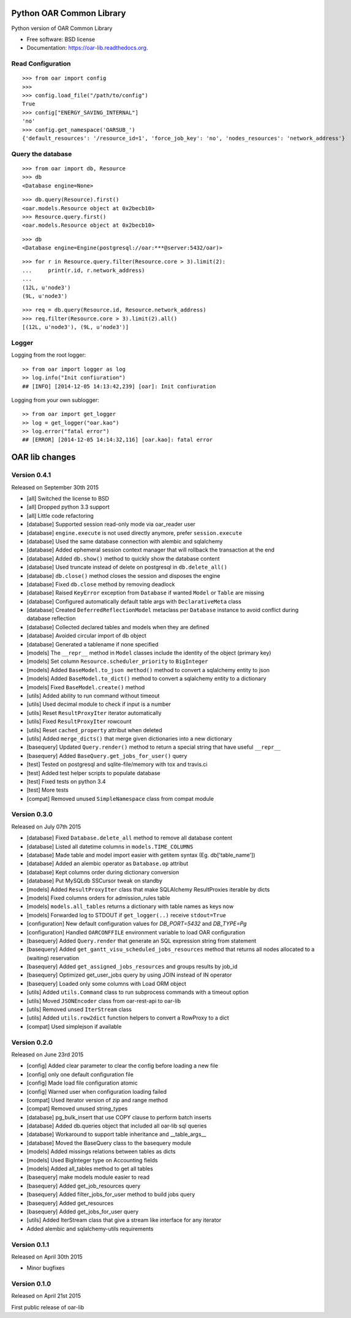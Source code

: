 Python OAR Common Library
=========================

.. image:: https://img.shields.io/travis/oar-team/python-oar-lib.svg
        :target: https://travis-ci.org/oar-team/python-oar-lib

.. image:: https://img.shields.io/pypi/v/oar-lib.svg
        :target: https://pypi.python.org/pypi/oar-lib

.. image:: http://codecov.io/github/oar-team/python-oar-lib/coverage.svg?branch=master
        :target: http://codecov.io/github/oar-team/python-oar-lib?branch=master

Python version of OAR Common Library

* Free software: BSD license
* Documentation: https://oar-lib.readthedocs.org.

Read Configuration
-------------------

::

    >>> from oar import config
    >>>
    >>> config.load_file("/path/to/config")
    True
    >>> config["ENERGY_SAVING_INTERNAL"]
    'no'
    >>> config.get_namespace('OARSUB_')
    {'default_resources': '/resource_id=1', 'force_job_key': 'no', 'nodes_resources': 'network_address'}


Query the database
------------------

::

    >>> from oar import db, Resource
    >>> db
    <Database engine=None>

::

    >>> db.query(Resource).first()
    <oar.models.Resource object at 0x2becb10>
    >>> Resource.query.first()
    <oar.models.Resource object at 0x2becb10>

::

    >>> db
    <Database engine=Engine(postgresql://oar:***@server:5432/oar)>

::

    >>> for r in Resource.query.filter(Resource.core > 3).limit(2):
    ...     print(r.id, r.network_address)
    ...
    (12L, u'node3')
    (9L, u'node3')

::

    >>> req = db.query(Resource.id, Resource.network_address)
    >>> req.filter(Resource.core > 3).limit(2).all()
    [(12L, u'node3'), (9L, u'node3')]


Logger
------

Logging from the root logger::

    >> from oar import logger as log
    >> log.info("Init confiuration")
    ## [INFO] [2014-12-05 14:13:42,239] [oar]: Init confiuration

Logging from your own sublogger::

    >> from oar import get_logger
    >> log = get_logger("oar.kao")
    >> log.error("fatal error")
    ## [ERROR] [2014-12-05 14:14:32,116] [oar.kao]: fatal error



OAR lib changes
===============

Version 0.4.1
-------------

Released on September 30th 2015

- [all] Switched the license to BSD
- [all] Dropped python 3.3 support
- [all] Little code refactoring

- [database] Supported session read-only mode via oar_reader user
- [database] ``engine.execute`` is not used directly anymore, prefer ``session.execute``
- [database] Used the same database connection with alembic and sqlalchemy
- [database] Added ephemeral session context manager that will rollback the transaction at the end
- [database] Added ``db.show()`` method to quickly show the database content
- [database] Used truncate instead of delete on postgresql in ``db.delete_all()``
- [database] ``db.close()`` method closes the session and disposes the engine
- [database] Fixed ``db.close`` method by removing deadlock
- [database] Raised ``KeyError`` exception from ``Database`` if wanted ``Model`` or ``Table`` are missing
- [database] Configured automatically default table args with ``DeclarativeMeta`` class
- [database] Created ``DeferredReflectionModel`` metaclass per ``Database`` instance to avoid conflict during database reflection
- [database] Collected declared tables and models when they are defined
- [database] Avoided circular import of db object
- [database] Generated a tablename if none specified

- [models] The ``__repr__`` method in ``Model`` classes include the identity of the object (primary key)
- [models] Set column ``Resource.scheduler_priority`` to ``BigInteger``
- [models] Added ``BaseModel.to_json method()`` method to convert a sqlalchemy entity to json
- [models] Added ``BaseModel.to_dict()`` method to convert a sqlalchemy entity to a dictionary
- [models] Fixed ``BaseModel.create()`` method

- [utils] Added ability to run command without timeout
- [utils] Used decimal module to check if input is a number
- [utils] Reset ``ResultProxyIter`` iterator automatically
- [utils] Fixed ``ResultProxyIter`` rowcount
- [utils] Reset ``cached_property`` attribut when deleted
- [utils] Added ``merge_dicts()`` that merge given dictionaries into a new dictionary

- [basequery] Updated ``Query.render()`` method to return a special string that have useful ``__repr__``
- [basequery] Added ``BaseQuery.get_jobs_for_user()`` query

- [test] Tested on postgresql and sqlite-file/memory with tox and travis.ci
- [test] Added test helper scripts to populate database
- [test] Fixed tests on python 3.4
- [test] More tests

- [compat] Removed unused ``SimpleNamespace`` class from compat module


Version 0.3.0
-------------

Released on July 07th 2015

- [database] Fixed ``Database.delete_all`` method to remove all database content
- [database] Listed all datetime columns in ``models.TIME_COLUMNS``
- [database] Made table and model import easier with getitem syntax (Eg. db['table_name'])
- [database] Added an alembic operator as ``Database.op`` attribut
- [database] Kept columns order during dictionary conversion
- [database] Put MySQLdb SSCursor tweak on standby

- [models] Added ``ResultProxyIter`` class that make SQLAlchemy ResultProxies iterable by dicts
- [models] Fixed columns orders for admission_rules table
- [models] ``models.all_tables`` returns a dictionary with table names as keys now
- [models] Forwarded log to STDOUT if ``get_logger(..)`` receive ``stdout=True``

- [configuration] New default configuration values for *DB_PORT=5432* and *DB_TYPE=Pg*
- [configuration] Handled ``OARCONFFILE`` environment variable to load OAR configuration

- [basequery] Added ``Query.render`` that generate an SQL expression string from statement
- [basequery] Added ``get_gantt_visu_scheduled_jobs_resources`` method that returns all nodes allocated to a (waiting) reservation
- [basequery] Added ``get_assigned_jobs_resources`` and groups results by job_id
- [basequery] Optimized get_user_jobs query by using JOIN instead of IN operator
- [basequery] Loaded only some columns with Load ORM object


- [utils] Added ``utils.Command`` class to run subprocess commands with a timeout option
- [utils] Moved ``JSONEncoder`` class from oar-rest-api to oar-lib
- [utils] Removed unsed ``IterStream`` class
- [utils] Added ``utils.row2dict`` function helpers to convert a RowProxy to a dict

- [compat] Used simplejson if available

Version 0.2.0
-------------

Released on June 23rd 2015

- [config] Added clear parameter to clear the config before loading a new file
- [config] only one default configuration file
- [config] Made load file configuration atomic
- [config] Warned user when configuration loading failed
- [compat] Used iterator version of zip and range method
- [compat] Removed unused string_types

- [database] pg_bulk_insert that use COPY clause to perform batch inserts
- [database] Added db.queries object that included all oar-lib sql queries
- [database] Workaround to support table inheritance and __table_args__
- [database] Moved the BaseQuery class to the basequery module

- [models] Added missings relations between tables as dicts
- [models] Used BigInteger type on Accounting fields
- [models] Added all_tables method to get all tables

- [basequery] make models module easier to read
- [basequery] Added get_job_resources query
- [basequery] Added filter_jobs_for_user method to build jobs query
- [basequery] Added get_resources
- [basequery] Added get_jobs_for_user query

- [utils] Added IterStream class that give a stream like interface for any iterator

- Added alembic and sqlalchemy-utils requirements

Version 0.1.1
-------------

Released on April 30th 2015

- Minor bugfixes

Version 0.1.0
-------------

Released on April 21st 2015

First public release of oar-lib



